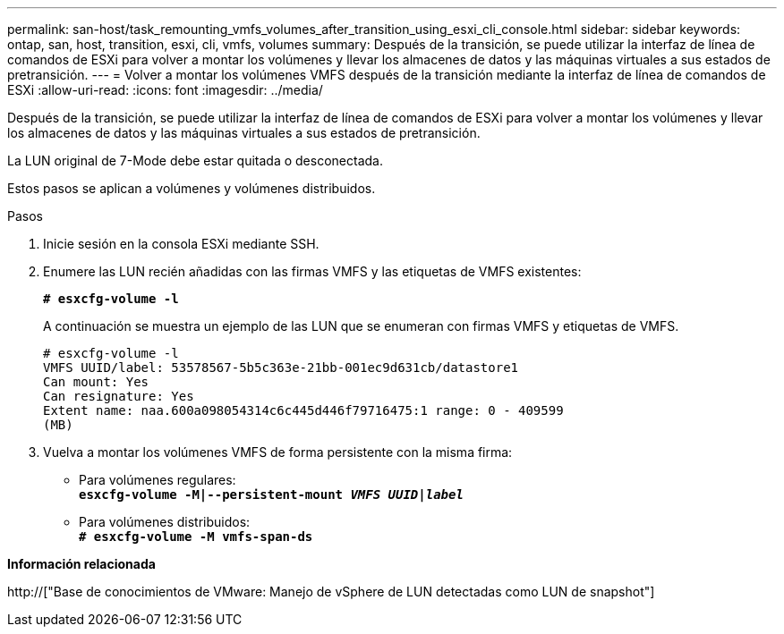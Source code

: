 ---
permalink: san-host/task_remounting_vmfs_volumes_after_transition_using_esxi_cli_console.html 
sidebar: sidebar 
keywords: ontap, san, host, transition, esxi, cli, vmfs, volumes 
summary: Después de la transición, se puede utilizar la interfaz de línea de comandos de ESXi para volver a montar los volúmenes y llevar los almacenes de datos y las máquinas virtuales a sus estados de pretransición. 
---
= Volver a montar los volúmenes VMFS después de la transición mediante la interfaz de línea de comandos de ESXi
:allow-uri-read: 
:icons: font
:imagesdir: ../media/


[role="lead"]
Después de la transición, se puede utilizar la interfaz de línea de comandos de ESXi para volver a montar los volúmenes y llevar los almacenes de datos y las máquinas virtuales a sus estados de pretransición.

La LUN original de 7-Mode debe estar quitada o desconectada.

Estos pasos se aplican a volúmenes y volúmenes distribuidos.

.Pasos
. Inicie sesión en la consola ESXi mediante SSH.
. Enumere las LUN recién añadidas con las firmas VMFS y las etiquetas de VMFS existentes:
+
`*# esxcfg-volume -l*`

+
A continuación se muestra un ejemplo de las LUN que se enumeran con firmas VMFS y etiquetas de VMFS.

+
[listing]
----
# esxcfg-volume -l
VMFS UUID/label: 53578567-5b5c363e-21bb-001ec9d631cb/datastore1
Can mount: Yes
Can resignature: Yes
Extent name: naa.600a098054314c6c445d446f79716475:1 range: 0 - 409599
(MB)
----
. Vuelva a montar los volúmenes VMFS de forma persistente con la misma firma:
+
** Para volúmenes regulares: +
`*esxcfg-volume -M|--persistent-mount _VMFS UUID|label_*`
** Para volúmenes distribuidos: +
`*# esxcfg-volume -M vmfs-span-ds*`




*Información relacionada*

http://["Base de conocimientos de VMware: Manejo de vSphere de LUN detectadas como LUN de snapshot"]
